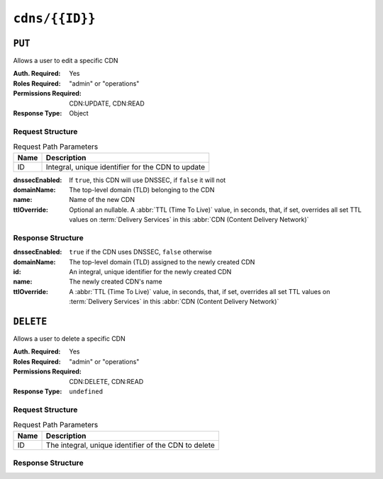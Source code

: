 ..
..
.. Licensed under the Apache License, Version 2.0 (the "License");
.. you may not use this file except in compliance with the License.
.. You may obtain a copy of the License at
..
..     http://www.apache.org/licenses/LICENSE-2.0
..
.. Unless required by applicable law or agreed to in writing, software
.. distributed under the License is distributed on an "AS IS" BASIS,
.. WITHOUT WARRANTIES OR CONDITIONS OF ANY KIND, either express or implied.
.. See the License for the specific language governing permissions and
.. limitations under the License.
..

.. _to-api-cdns-id:

***************
``cdns/{{ID}}``
***************

``PUT``
=======
Allows a user to edit a specific CDN

:Auth. Required: Yes
:Roles Required: "admin" or "operations"
:Permissions Required: CDN:UPDATE, CDN:READ
:Response Type:  Object

Request Structure
-----------------
.. table:: Request Path Parameters

	+------+---------------------------------------------------+
	| Name |                Description                        |
	+======+===================================================+
	|  ID  | Integral, unique identifier for the CDN to update |
	+------+---------------------------------------------------+

:dnssecEnabled: If ``true``, this CDN will use DNSSEC, if ``false`` it will not
:domainName:    The top-level domain (TLD) belonging to the CDN
:name:          Name of the new CDN
:ttlOverride:	Optional an nullable. A :abbr:`TTL (Time To Live)` value, in seconds, that, if set, overrides all set TTL values on :term:`Delivery Services` in this :abbr:`CDN (Content Delivery Network)`

.. code-block:: http
	:caption: Request Example

	PUT /api/5.0/cdns/3 HTTP/1.1
	Host: trafficops.infra.ciab.test
	User-Agent: curl/7.47.0
	Accept: */*
	Cookie: mojolicious=...
	Content-Length: 63
	Content-Type: application/json

	{"name": "quest", "domainName": "test", "dnssecEnabled": false, "ttlOverride": 60}

Response Structure
------------------
:dnssecEnabled: ``true`` if the CDN uses DNSSEC, ``false`` otherwise
:domainName:    The top-level domain (TLD) assigned to the newly created CDN
:id:            An integral, unique identifier for the newly created CDN
:name:          The newly created CDN's name
:ttlOverride:	A :abbr:`TTL (Time To Live)` value, in seconds, that, if set, overrides all set TTL values on :term:`Delivery Services` in this :abbr:`CDN (Content Delivery Network)`


.. code-block:: http
	:caption: Response Example

	HTTP/1.1 200 OK
	Access-Control-Allow-Credentials: true
	Access-Control-Allow-Headers: Origin, X-Requested-With, Content-Type, Accept, Set-Cookie, Cookie
	Access-Control-Allow-Methods: POST,GET,OPTIONS,PUT,DELETE
	Access-Control-Allow-Origin: *
	Content-Type: application/json
	Set-Cookie: mojolicious=...; Path=/; Expires=Mon, 18 Nov 2019 17:40:54 GMT; Max-Age=3600; HttpOnly
	Whole-Content-Sha512: sI1hzBwG+/VAzoFY20kqGFA2RgrUOThtMeeJqk0ZxH3TRxTWuA8BetACct/XICC3n7hPDLlRVpwckEyBdyJkXg==
	X-Server-Name: traffic_ops_golang/
	Date: Wed, 14 Nov 2018 20:54:33 GMT
	Content-Length: 174

	{ "alerts": [
		{
			"text": "cdn was updated.",
			"level": "success"
		}
	],
	"response": {
		"dnssecEnabled": false,
		"domainName": "test",
		"id": 4,
		"lastUpdated": "2018-11-14 20:54:33+00",
		"name": "quest",
		"ttlOverride": 60
	}}

``DELETE``
==========
Allows a user to delete a specific CDN

:Auth. Required: Yes
:Roles Required: "admin" or "operations"
:Permissions Required: CDN:DELETE, CDN:READ
:Response Type:  ``undefined``

Request Structure
-----------------
.. table:: Request Path Parameters

	+------+------------------------------------------------------+
	| Name |                Description                           |
	+======+======================================================+
	|  ID  | The integral, unique identifier of the CDN to delete |
	+------+------------------------------------------------------+

Response Structure
------------------
.. code-block:: http
	:caption: Response Example

	HTTP/1.1 200 OK
	Access-Control-Allow-Credentials: true
	Access-Control-Allow-Headers: Origin, X-Requested-With, Content-Type, Accept, Set-Cookie, Cookie
	Access-Control-Allow-Methods: POST,GET,OPTIONS,PUT,DELETE
	Access-Control-Allow-Origin: *
	Content-Type: application/json
	Set-Cookie: mojolicious=...; Path=/; Expires=Mon, 18 Nov 2019 17:40:54 GMT; Max-Age=3600; HttpOnly
	Whole-Content-Sha512: Zy4cJN6BEct4ltFLN4e296mM8XnzOs0EQ3/jp4TA3L+g8qtkI0WrL+ThcFq4xbJPU+KHVDSi+b0JBav3xsYPqQ==
	X-Server-Name: traffic_ops_golang/
	Date: Wed, 14 Nov 2018 20:51:23 GMT
	Content-Length: 58

	{ "alerts": [
		{
			"text": "cdn was deleted.",
			"level": "success"
		}
	]}
